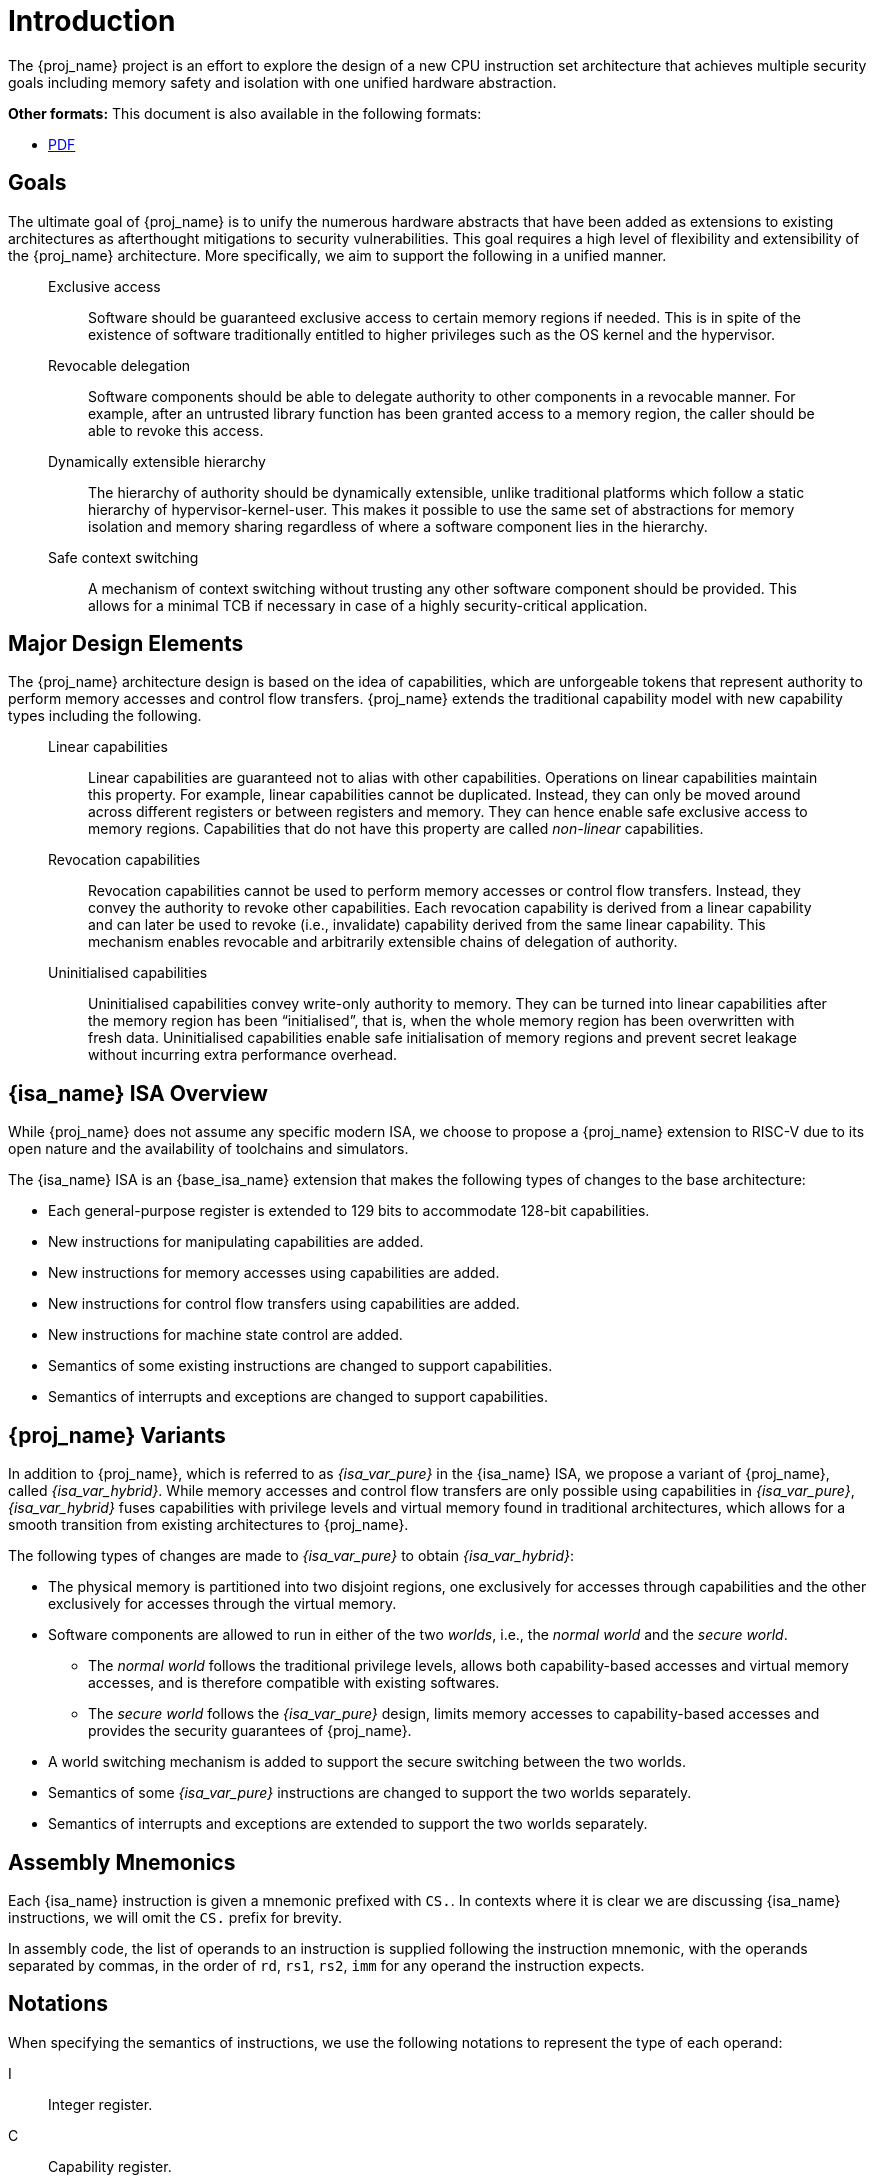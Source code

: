 :reproducible:

= Introduction

The {proj_name} project is an effort to explore the design of
a new CPU instruction set architecture that achieves multiple
security goals including memory safety and isolation with
one unified hardware abstraction.

ifdef::backend-html5[]
*Other formats:* This document is also available in the following formats:

* link:main.pdf[PDF]
endif::backend-html5[]

== Goals

The ultimate goal of {proj_name} is to unify the numerous hardware abstracts
that have been added as extensions to existing architectures as afterthought
mitigations to security vulnerabilities. This goal requires a high level
of flexibility and extensibility of the {proj_name} architecture.
More specifically, we aim to support the following in a unified manner.

____
Exclusive access:: Software should be guaranteed exclusive access to
    certain memory regions if needed. This is in spite of the existence
    of software traditionally entitled to higher privileges such as the
    OS kernel and the hypervisor.

Revocable delegation:: Software components should be able to delegate
    authority to other components in a revocable manner. For example,
    after an untrusted library function has been granted access to a
    memory region, the caller should be able to revoke this access.

Dynamically extensible hierarchy:: The hierarchy of authority should
    be dynamically extensible, unlike traditional platforms which
    follow a static hierarchy of hypervisor-kernel-user. This makes it
    possible to use the same set of abstractions for memory isolation
    and memory sharing regardless of where a software component lies in
    the hierarchy.

Safe context switching:: A mechanism of context switching without trusting
any other software component should be provided. This allows for
a minimal TCB if necessary in case of a highly security-critical application.
____

== Major Design Elements

The {proj_name} architecture design is based on the idea of capabilities,
which are unforgeable tokens that represent authority to perform
memory accesses and control flow transfers.
{proj_name} extends the traditional capability model with new capability
types including the following.

____
Linear capabilities:: Linear capabilities are guaranteed not to
    alias with other capabilities. Operations on linear capabilities
    maintain this property. For example, linear capabilities cannot
    be duplicated. Instead, they can only be moved around across different
    registers or between registers and memory.
    They can hence enable safe
    exclusive access to memory regions. Capabilities that do
    not have this property are called _non-linear_ capabilities.
Revocation capabilities:: 
    Revocation capabilities cannot be used to perform memory accesses
    or control flow transfers. Instead, they convey the authority to revoke other capabilities. Each revocation capability is derived from a linear
    capability and can later be used to revoke (i.e., invalidate) capability
    derived from the same linear capability. This mechanism enables
    revocable and arbitrarily extensible chains of delegation of authority.
Uninitialised capabilities::
    Uninitialised capabilities convey write-only authority to memory.
    They can be turned into linear capabilities after the memory region has
    been "`initialised`", that is, when the whole memory region has been
    overwritten with fresh data. Uninitialised capabilities enable
    safe initialisation of memory regions and prevent secret leakage without
    incurring extra performance overhead.
____

== {isa_name} ISA Overview

While {proj_name} does not assume any specific modern ISA, we choose to propose
a {proj_name} extension to RISC-V due to its open nature and the availability
of toolchains and simulators.

The {isa_name} ISA is an {base_isa_name} extension that makes the following
types of changes to the base architecture:

* Each general-purpose register is extended to 129 bits to accommodate 128-bit capabilities.
* New instructions for manipulating capabilities are added.
* New instructions for memory accesses using capabilities are added.
* New instructions for control flow transfers using capabilities are added.
* New instructions for machine state control are added.
* Semantics of some existing instructions are changed to support capabilities.
* Semantics of interrupts and exceptions are changed to support capabilities.

== {proj_name} Variants

In addition to {proj_name}, which is referred to as _{isa_var_pure}_ in the {isa_name} ISA,
we propose a variant of {proj_name}, called _{isa_var_hybrid}_.
While memory accesses and control flow transfers are only possible using capabilities
in _{isa_var_pure}_, _{isa_var_hybrid}_ fuses capabilities with privilege levels and
virtual memory found in traditional architectures, which allows for a smooth transition
from existing architectures to {proj_name}.

The following types of changes are made to _{isa_var_pure}_ to obtain _{isa_var_hybrid}_:

****
* The physical memory is partitioned into two disjoint regions,
one exclusively for accesses through capabilities and the other exclusively for accesses
through the virtual memory.
* Software components are allowed to run in either of the two _worlds_, i.e., the _normal world_
and the _secure world_.
- The _normal world_ follows the traditional privilege levels, allows both capability-based accesses
and virtual memory accesses, and is therefore compatible with existing softwares.
- The _secure world_ follows the _{isa_var_pure}_ design, limits memory accesses to capability-based accesses
and provides the security guarantees of {proj_name}.
* A world switching mechanism is added to support the secure switching between the two worlds.
* Semantics of some _{isa_var_pure}_ instructions are changed to support the two worlds separately.
* Semantics of interrupts and exceptions are extended to support the two worlds separately.
****

== Assembly Mnemonics

Each {isa_name} instruction is given a mnemonic prefixed with `CS.`.
In contexts where it is clear we are discussing {isa_name} instructions,
we will omit the `CS.` prefix for brevity.

In assembly code, the list of operands to an instruction is supplied following the
instruction mnemonic, with the operands separated by commas, in the order of
`rd`, `rs1`, `rs2`, `imm` for any operand the instruction expects.

== Notations

When specifying the semantics of instructions, we use the following notations
to represent the type of each operand:

I:: Integer register.

C:: Capability register.

S:: Sign-extended immediate.

Z:: Zero-extended immediate.

== Bibliography

The initial design of {proj_name} has been discussed in the following paper:

* https://www.usenix.org/conference/usenixsecurity23/presentation/yu-jason[Capstone: A Capability-based Foundation for Trustless Secure Memory Access]
  by Jason Zhijingcheng Yu, Conrad Watt, Aditya Badole, Trevor E. Carlson, Prateek Saxena.
  In _Proceedings of the 32nd USENIX Security Symposium_.
  Anaheim, CA, USA. August 2023.
